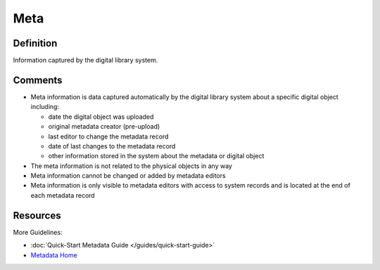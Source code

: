 ####
Meta
####


.. _meta-definition:

**********
Definition
**********

Information captured by the digital library system.


.. _meta-comments:

********
Comments
********

-   Meta information is data captured automatically by the digital
    library system about a specific digital object including:

    -   date the digital object was uploaded
    -   original metadata creator (pre-upload)
    -   last editor to change the metadata record
    -   date of last changes to the metadata record
    -   other information stored in the system about the metadata or digital object

-   The meta information is not related to the physical objects in any way
-   Meta information cannot be changed or added by metadata editors
-   Meta information is only visible to metadata editors with access to
    system records and is located at the end of each metadata record


.. _meta-resources:

*********
Resources
*********

More Guidelines:

-   :doc:`Quick-Start Metadata Guide </guides/quick-start-guide>`
-   `Metadata Home <https://library.unt.edu/metadata/>`_